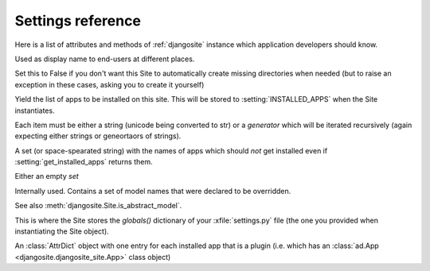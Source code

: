 .. _djangosite.settings:

====================================
Settings reference
====================================

Here is a list of attributes and methods of 
:ref:`djangosite` instance
which application developers should know.

.. setting:: verbose_name

Used as display name to end-users at different places.


.. setting:: make_missing_dirs

Set this to False if you don't want this Site to automatically 
create missing directories when needed 
(but to raise an exception in these cases, asking you to create it yourself)


.. setting:: get_installed_apps

Yield the list of apps to be installed on this site.  This will be
stored to :setting:`INSTALLED_APPS` when the Site instantiates.  

Each item must be either a string (unicode being converted to str) or
a *generator* which will be iterated recursively (again expecting
either strings or geneortaors of strings).

.. setting:: hidden_apps

A set (or space-spearated string) with the names of apps which should
*not* get installed even if :setting:`get_installed_apps` returns them.

Either an empty `set`

.. setting:: override_modlib_models

Internally used. Contains a set of model names that were 
declared to be overridden.

See also :meth:`djangosite.Site.is_abstract_model`.

.. setting:: django_settings

This is where the Site stores the `globals()` dictionary of your
:xfile:`settings.py` file (the one you provided when 
instantiating the Site object).


.. setting:: plugins

An :class:`AttrDict` object with one entry for each installed 
app that is a plugin (i.e. which has an 
:class:`ad.App <djangosite.djangosite_site.App>` class object)



